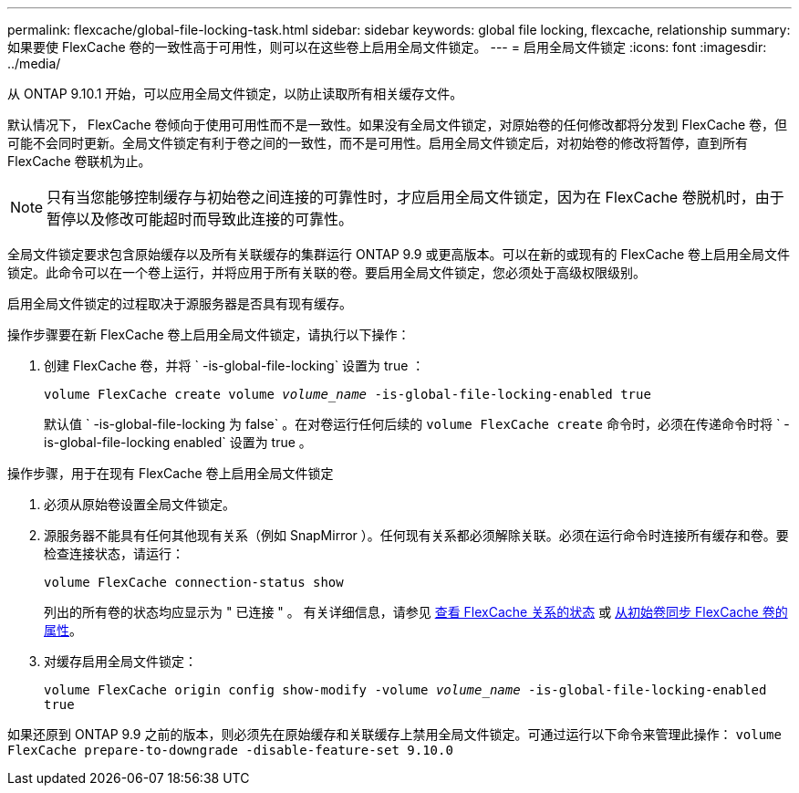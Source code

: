 ---
permalink: flexcache/global-file-locking-task.html 
sidebar: sidebar 
keywords: global file locking, flexcache, relationship 
summary: 如果要使 FlexCache 卷的一致性高于可用性，则可以在这些卷上启用全局文件锁定。 
---
= 启用全局文件锁定
:icons: font
:imagesdir: ../media/


[role="lead"]
从 ONTAP 9.10.1 开始，可以应用全局文件锁定，以防止读取所有相关缓存文件。

默认情况下， FlexCache 卷倾向于使用可用性而不是一致性。如果没有全局文件锁定，对原始卷的任何修改都将分发到 FlexCache 卷，但可能不会同时更新。全局文件锁定有利于卷之间的一致性，而不是可用性。启用全局文件锁定后，对初始卷的修改将暂停，直到所有 FlexCache 卷联机为止。


NOTE: 只有当您能够控制缓存与初始卷之间连接的可靠性时，才应启用全局文件锁定，因为在 FlexCache 卷脱机时，由于暂停以及修改可能超时而导致此连接的可靠性。

全局文件锁定要求包含原始缓存以及所有关联缓存的集群运行 ONTAP 9.9 或更高版本。可以在新的或现有的 FlexCache 卷上启用全局文件锁定。此命令可以在一个卷上运行，并将应用于所有关联的卷。要启用全局文件锁定，您必须处于高级权限级别。

启用全局文件锁定的过程取决于源服务器是否具有现有缓存。

.操作步骤要在新 FlexCache 卷上启用全局文件锁定，请执行以下操作：
. 创建 FlexCache 卷，并将 ` -is-global-file-locking` 设置为 true ：
+
`volume FlexCache create volume _volume_name_ -is-global-file-locking-enabled true`

+
默认值 ` -is-global-file-locking 为 false` 。在对卷运行任何后续的 `volume FlexCache create` 命令时，必须在传递命令时将 ` -is-global-file-locking enabled` 设置为 true 。



.操作步骤，用于在现有 FlexCache 卷上启用全局文件锁定
. 必须从原始卷设置全局文件锁定。
. 源服务器不能具有任何其他现有关系（例如 SnapMirror ）。任何现有关系都必须解除关联。必须在运行命令时连接所有缓存和卷。要检查连接状态，请运行：
+
`volume FlexCache connection-status show`

+
列出的所有卷的状态均应显示为 " 已连接 " 。 有关详细信息，请参见 xref:flexcache\view-connection-status-origin-task.adoc[查看 FlexCache 关系的状态] 或 xref:synchronize-properties-origin-volume-task.adoc[从初始卷同步 FlexCache 卷的属性]。

. 对缓存启用全局文件锁定：
+
`volume FlexCache origin config show-modify -volume _volume_name_ -is-global-file-locking-enabled true`



如果还原到 ONTAP 9.9 之前的版本，则必须先在原始缓存和关联缓存上禁用全局文件锁定。可通过运行以下命令来管理此操作： `volume FlexCache prepare-to-downgrade -disable-feature-set 9.10.0`

